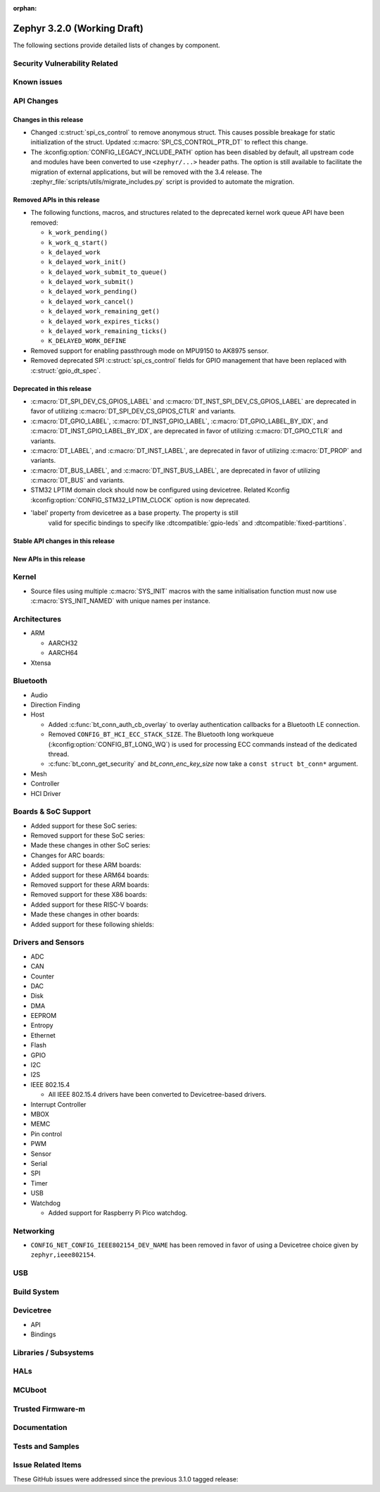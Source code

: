 :orphan:

.. _zephyr_3.2:

Zephyr 3.2.0 (Working Draft)
############################

The following sections provide detailed lists of changes by component.

Security Vulnerability Related
******************************

Known issues
************

API Changes
***********

Changes in this release
=======================

* Changed :c:struct:`spi_cs_control` to remove anonymous struct.
  This causes possible breakage for static initialization of the
  struct.  Updated :c:macro:`SPI_CS_CONTROL_PTR_DT` to reflect
  this change.

* The :kconfig:option:`CONFIG_LEGACY_INCLUDE_PATH` option has been disabled by
  default, all upstream code and modules have been converted to use
  ``<zephyr/...>`` header paths. The option is still available to facilitate
  the migration of external applications, but will be removed with the 3.4
  release.  The :zephyr_file:`scripts/utils/migrate_includes.py` script is
  provided to automate the migration.

Removed APIs in this release
============================

* The following functions, macros, and structures related to the
  deprecated kernel work queue API have been removed:

  * ``k_work_pending()``
  * ``k_work_q_start()``
  * ``k_delayed_work``
  * ``k_delayed_work_init()``
  * ``k_delayed_work_submit_to_queue()``
  * ``k_delayed_work_submit()``
  * ``k_delayed_work_pending()``
  * ``k_delayed_work_cancel()``
  * ``k_delayed_work_remaining_get()``
  * ``k_delayed_work_expires_ticks()``
  * ``k_delayed_work_remaining_ticks()``
  * ``K_DELAYED_WORK_DEFINE``

* Removed support for enabling passthrough mode on MPU9150 to
  AK8975 sensor.

* Removed deprecated SPI :c:struct:`spi_cs_control` fields for GPIO management
  that have been replaced with :c:struct:`gpio_dt_spec`.

Deprecated in this release
==========================

* :c:macro:`DT_SPI_DEV_CS_GPIOS_LABEL` and
  :c:macro:`DT_INST_SPI_DEV_CS_GPIOS_LABEL` are deprecated in favor of
  utilizing :c:macro:`DT_SPI_DEV_CS_GPIOS_CTLR` and variants.

* :c:macro:`DT_GPIO_LABEL`, :c:macro:`DT_INST_GPIO_LABEL`,
  :c:macro:`DT_GPIO_LABEL_BY_IDX`, and :c:macro:`DT_INST_GPIO_LABEL_BY_IDX`,
  are deprecated in favor of utilizing :c:macro:`DT_GPIO_CTLR` and variants.

* :c:macro:`DT_LABEL`, and :c:macro:`DT_INST_LABEL`, are deprecated
  in favor of utilizing :c:macro:`DT_PROP` and variants.

* :c:macro:`DT_BUS_LABEL`, and :c:macro:`DT_INST_BUS_LABEL`, are deprecated
  in favor of utilizing :c:macro:`DT_BUS` and variants.

* STM32 LPTIM domain clock should now be configured using devicetree.
  Related Kconfig :kconfig:option:`CONFIG_STM32_LPTIM_CLOCK` option is now
  deprecated.

* 'label' property from devicetree as a base property.  The property is still
   valid for specific bindings to specify like :dtcompatible:`gpio-leds` and
   :dtcompatible:`fixed-partitions`.

Stable API changes in this release
==================================

New APIs in this release
========================

Kernel
******

* Source files using multiple :c:macro:`SYS_INIT` macros with the
  same initialisation function must now use :c:macro:`SYS_INIT_NAMED`
  with unique names per instance.

Architectures
*************

* ARM

  * AARCH32

  * AARCH64

* Xtensa

Bluetooth
*********

* Audio

* Direction Finding

* Host

  * Added :c:func:`bt_conn_auth_cb_overlay` to overlay authentication callbacks for a Bluetooth LE connection.
  * Removed ``CONFIG_BT_HCI_ECC_STACK_SIZE``.
    The Bluetooth long workqueue (:kconfig:option:`CONFIG_BT_LONG_WQ`) is used for processing ECC commands instead of the dedicated thread.
  * :c:func:`bt_conn_get_security` and `bt_conn_enc_key_size` now take a ``const struct bt_conn*`` argument.

* Mesh

* Controller

* HCI Driver

Boards & SoC Support
********************

* Added support for these SoC series:

* Removed support for these SoC series:

* Made these changes in other SoC series:

* Changes for ARC boards:

* Added support for these ARM boards:

* Added support for these ARM64 boards:

* Removed support for these ARM boards:

* Removed support for these X86 boards:

* Added support for these RISC-V boards:

* Made these changes in other boards:

* Added support for these following shields:


Drivers and Sensors
*******************

* ADC

* CAN

* Counter

* DAC

* Disk

* DMA

* EEPROM

* Entropy

* Ethernet

* Flash

* GPIO

* I2C

* I2S

* IEEE 802.15.4

  * All IEEE 802.15.4 drivers have been converted to Devicetree-based drivers.

* Interrupt Controller

* MBOX

* MEMC

* Pin control

* PWM

* Sensor

* Serial

* SPI

* Timer

* USB

* Watchdog

  * Added support for Raspberry Pi Pico watchdog.

Networking
**********

* ``CONFIG_NET_CONFIG_IEEE802154_DEV_NAME`` has been removed in favor of
  using a Devicetree choice given by ``zephyr,ieee802154``.

USB
***

Build System
************

Devicetree
**********

* API

* Bindings

Libraries / Subsystems
**********************

HALs
****

MCUboot
*******

Trusted Firmware-m
******************

Documentation
*************

Tests and Samples
*****************

Issue Related Items
*******************

These GitHub issues were addressed since the previous 3.1.0 tagged
release:
